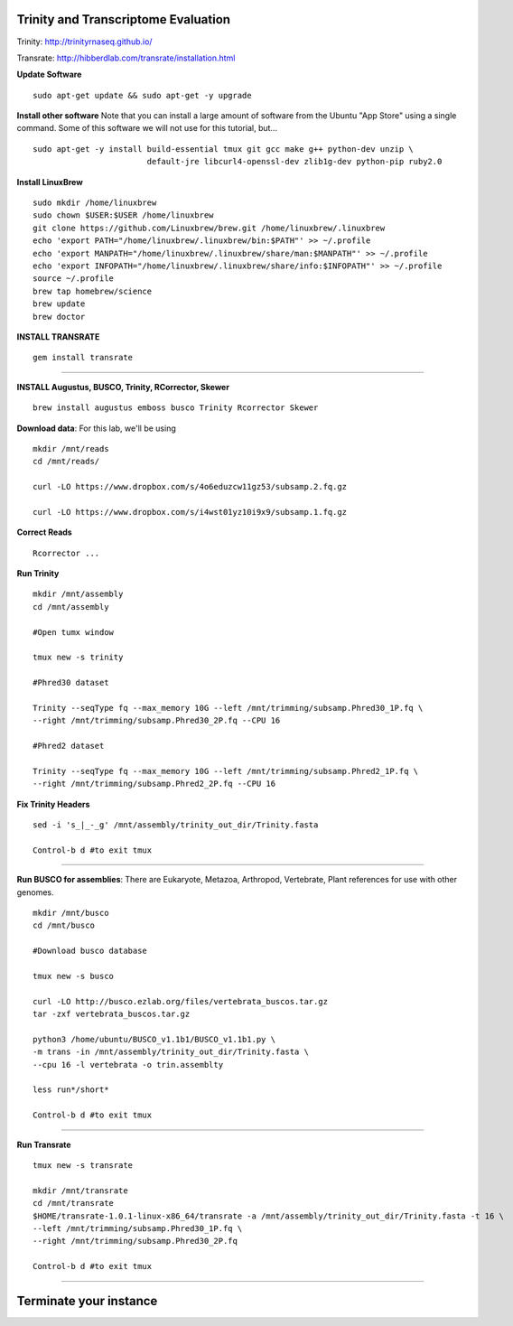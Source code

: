 ================================================
Trinity and Transcriptome Evaluation
================================================

Trinity: http://trinityrnaseq.github.io/

Transrate: http://hibberdlab.com/transrate/installation.html



**Update Software**

::

    sudo apt-get update && sudo apt-get -y upgrade

**Install other software** Note that you can install a large amount of software from the Ubuntu "App Store" using a single command. Some of this software we will not use for this tutorial, but...

::

    sudo apt-get -y install build-essential tmux git gcc make g++ python-dev unzip \
                            default-jre libcurl4-openssl-dev zlib1g-dev python-pip ruby2.0

**Install LinuxBrew**

::

    sudo mkdir /home/linuxbrew
    sudo chown $USER:$USER /home/linuxbrew
    git clone https://github.com/Linuxbrew/brew.git /home/linuxbrew/.linuxbrew
    echo 'export PATH="/home/linuxbrew/.linuxbrew/bin:$PATH"' >> ~/.profile
    echo 'export MANPATH="/home/linuxbrew/.linuxbrew/share/man:$MANPATH"' >> ~/.profile
    echo 'export INFOPATH="/home/linuxbrew/.linuxbrew/share/info:$INFOPATH"' >> ~/.profile
    source ~/.profile
    brew tap homebrew/science
    brew update
    brew doctor

**INSTALL TRANSRATE**

::

    gem install transrate

--------------


**INSTALL Augustus, BUSCO, Trinity, RCorrector, Skewer**

::

    brew install augustus emboss busco Trinity Rcorrector Skewer


**Download data**: For this lab, we'll be using
::

    mkdir /mnt/reads
    cd /mnt/reads/

    curl -LO https://www.dropbox.com/s/4o6eduzcw11gz53/subsamp.2.fq.gz

    curl -LO https://www.dropbox.com/s/i4wst01yz10i9x9/subsamp.1.fq.gz


**Correct Reads**

::

    Rcorrector ...



**Run Trinity**

::

  mkdir /mnt/assembly
  cd /mnt/assembly

  #Open tumx window

  tmux new -s trinity

  #Phred30 dataset

  Trinity --seqType fq --max_memory 10G --left /mnt/trimming/subsamp.Phred30_1P.fq \
  --right /mnt/trimming/subsamp.Phred30_2P.fq --CPU 16

  #Phred2 dataset

  Trinity --seqType fq --max_memory 10G --left /mnt/trimming/subsamp.Phred2_1P.fq \
  --right /mnt/trimming/subsamp.Phred2_2P.fq --CPU 16

**Fix Trinity Headers**

::

  sed -i 's_|_-_g' /mnt/assembly/trinity_out_dir/Trinity.fasta

  Control-b d #to exit tmux

--------------



**Run BUSCO for assemblies**: There are Eukaryote, Metazoa, Arthropod, Vertebrate, Plant references for use with other genomes.

::


  mkdir /mnt/busco
  cd /mnt/busco

  #Download busco database

  tmux new -s busco

  curl -LO http://busco.ezlab.org/files/vertebrata_buscos.tar.gz
  tar -zxf vertebrata_buscos.tar.gz

  python3 /home/ubuntu/BUSCO_v1.1b1/BUSCO_v1.1b1.py \
  -m trans -in /mnt/assembly/trinity_out_dir/Trinity.fasta \
  --cpu 16 -l vertebrata -o trin.assemblty

  less run*/short*

  Control-b d #to exit tmux


--------------

**Run Transrate**

::

  tmux new -s transrate

  mkdir /mnt/transrate
  cd /mnt/transrate
  $HOME/transrate-1.0.1-linux-x86_64/transrate -a /mnt/assembly/trinity_out_dir/Trinity.fasta -t 16 \
  --left /mnt/trimming/subsamp.Phred30_1P.fq \
  --right /mnt/trimming/subsamp.Phred30_2P.fq

  Control-b d #to exit tmux

-----------------------------------------


==================================
Terminate your instance
==================================
